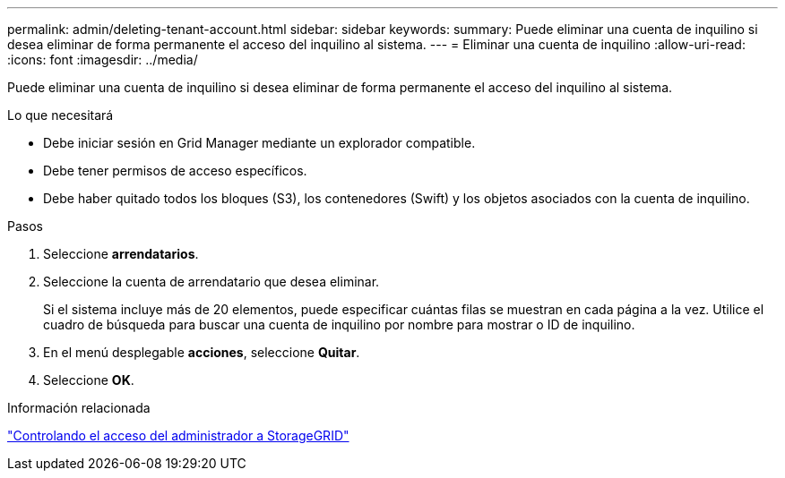 ---
permalink: admin/deleting-tenant-account.html 
sidebar: sidebar 
keywords:  
summary: Puede eliminar una cuenta de inquilino si desea eliminar de forma permanente el acceso del inquilino al sistema. 
---
= Eliminar una cuenta de inquilino
:allow-uri-read: 
:icons: font
:imagesdir: ../media/


[role="lead"]
Puede eliminar una cuenta de inquilino si desea eliminar de forma permanente el acceso del inquilino al sistema.

.Lo que necesitará
* Debe iniciar sesión en Grid Manager mediante un explorador compatible.
* Debe tener permisos de acceso específicos.
* Debe haber quitado todos los bloques (S3), los contenedores (Swift) y los objetos asociados con la cuenta de inquilino.


.Pasos
. Seleccione *arrendatarios*.
. Seleccione la cuenta de arrendatario que desea eliminar.
+
Si el sistema incluye más de 20 elementos, puede especificar cuántas filas se muestran en cada página a la vez. Utilice el cuadro de búsqueda para buscar una cuenta de inquilino por nombre para mostrar o ID de inquilino.

. En el menú desplegable *acciones*, seleccione *Quitar*.
. Seleccione *OK*.


.Información relacionada
link:controlling-administrator-access-to-storagegrid.html["Controlando el acceso del administrador a StorageGRID"]
